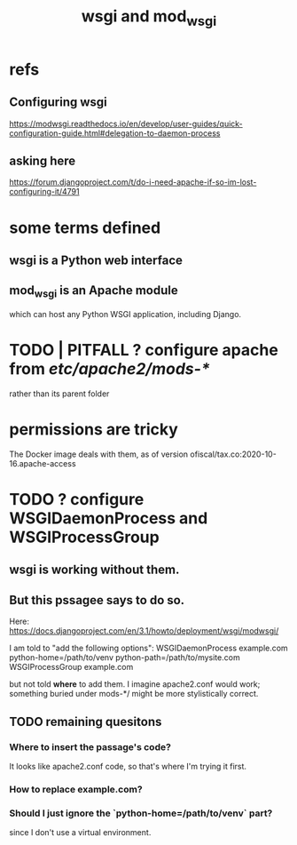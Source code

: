 #+title: wsgi and mod_wsgi
* refs
** Configuring wsgi
https://modwsgi.readthedocs.io/en/develop/user-guides/quick-configuration-guide.html#delegation-to-daemon-process
** asking here
 https://forum.djangoproject.com/t/do-i-need-apache-if-so-im-lost-configuring-it/4791
* some terms defined
** wsgi is a Python web interface
** mod_wsgi is an Apache module
 which can host any Python WSGI application, including Django.
* TODO | PITFALL ? configure apache from /etc/apache2/mods-*/
  rather than its parent folder
* permissions are tricky
The Docker image deals with them, as of version
    ofiscal/tax.co:2020-10-16.apache-access
* TODO ? configure WSGIDaemonProcess and WSGIProcessGroup
** wsgi is working without them.
** But this pssagee says to do so.
Here:
  https://docs.djangoproject.com/en/3.1/howto/deployment/wsgi/modwsgi/

I am told to "add the following options":
  WSGIDaemonProcess example.com python-home=/path/to/venv python-path=/path/to/mysite.com
  WSGIProcessGroup example.com

but not told *where* to add them. I imagine apache2.conf would work;
something buried under mods-*/ might be more stylistically correct.
** TODO remaining quesitons
*** Where to insert the passage's code?
 It looks like apache2.conf code, so that's where I'm trying it first.
*** How to replace example.com?
*** Should I just ignore the `python-home=/path/to/venv` part?
  since I don't use a virtual environment.
